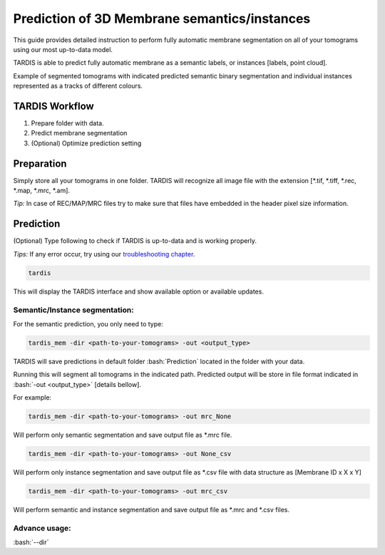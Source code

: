 .. role:: bash(code)
   :language: bash

.. role:: guilabel

Prediction of 3D Membrane semantics/instances
---------------------------------------------

This guide provides detailed instruction to perform fully automatic membrane
segmentation on all of your tomograms using our most up-to-data model.

TARDIS is able to predict fully automatic membrane as a semantic labels, or
instances [labels, point cloud].

.. image:: ../resources/3d_mem.jpg

Example of segmented tomograms with indicated predicted semantic binary segmentation
and individual instances represented as a tracks of different colours.

TARDIS Workflow
_______________

#. Prepare folder with data.
#. Predict membrane segmentation
#. (Optional) Optimize prediction setting

Preparation
___________
Simply store all your tomograms in one folder. TARDIS will recognize all
image file with the extension [*.tif, *.tiff, *.rec, *.map, *.mrc, *.am].

`Tip:` In case of REC/MAP/MRC files try to make sure that files have embedded
in the header pixel size information.

Prediction
__________

(Optional) Type following to check if TARDIS is up-to-data and is working properly.

`Tips:` If any error occur, try using our `troubleshooting chapter <troubleshooting.html>`__.

.. code-block::

    tardis

This will display the TARDIS interface and show available option or available updates.

.. image:: ../resources/main_tardis.jpg

Semantic/Instance segmentation:
```````````````````````````````
For the semantic prediction, you only need to type:

.. code-block::

    tardis_mem -dir <path-to-your-tomograms> -out <output_type>

TARDIS will save predictions in default folder :bash:`Prediction` located in
the folder with your data.

Running this will segment all tomograms in the indicated path. Predicted output
will be store in file format indicated in :bash:`-out <output_type>` [details bellow].

For example:

.. code-block::

    tardis_mem -dir <path-to-your-tomograms> -out mrc_None

Will perform only semantic segmentation and save output file as *.mrc file.


.. code-block::

    tardis_mem -dir <path-to-your-tomograms> -out None_csv

Will perform only instance segmentation and save output file as *.csv file with data
structure as [Membrane ID x X x Y]

.. code-block::

    tardis_mem -dir <path-to-your-tomograms> -out mrc_csv

Will perform semantic and instance segmentation and save output file as *.mrc and *.csv files.

Advance usage:
``````````````

:bash:`--dir`
